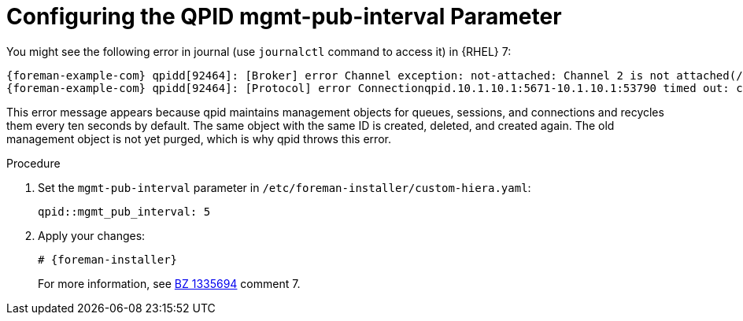 [id="Configuring_the_qpid_mgmt_pub_interval_Parameter_{context}"]
= Configuring the QPID mgmt-pub-interval Parameter

You might see the following error in journal (use `journalctl` command to access it) in {RHEL} 7:

[options="nowrap" subs="+quotes,attributes"]
----
{foreman-example-com} qpidd[92464]: [Broker] error Channel exception: not-attached: Channel 2 is not attached(/builddir/build/BUILD/qpid-cpp-0.30/src/qpid/amqp_0_10/SessionHandler.cpp: 39
{foreman-example-com} qpidd[92464]: [Protocol] error Connectionqpid.10.1.10.1:5671-10.1.10.1:53790 timed out: closing
----

This error message appears because qpid maintains management objects for queues, sessions, and connections and recycles them every ten seconds by default.
The same object with the same ID is created, deleted, and created again.
The old management object is not yet purged, which is why qpid throws this error.

.Procedure
. Set the `mgmt-pub-interval` parameter in `/etc/foreman-installer/custom-hiera.yaml`:
+
[options="nowrap" subs="+quotes,attributes"]
----
qpid::mgmt_pub_interval: 5
----
. Apply your changes:
+
[options="nowrap" subs="+quotes,attributes"]
----
# {foreman-installer}
----
ifndef::orcharhino[]
+
For more information, see https://bugzilla.redhat.com/show_bug.cgi?id=1335694[BZ 1335694] comment 7.
endif::[]
